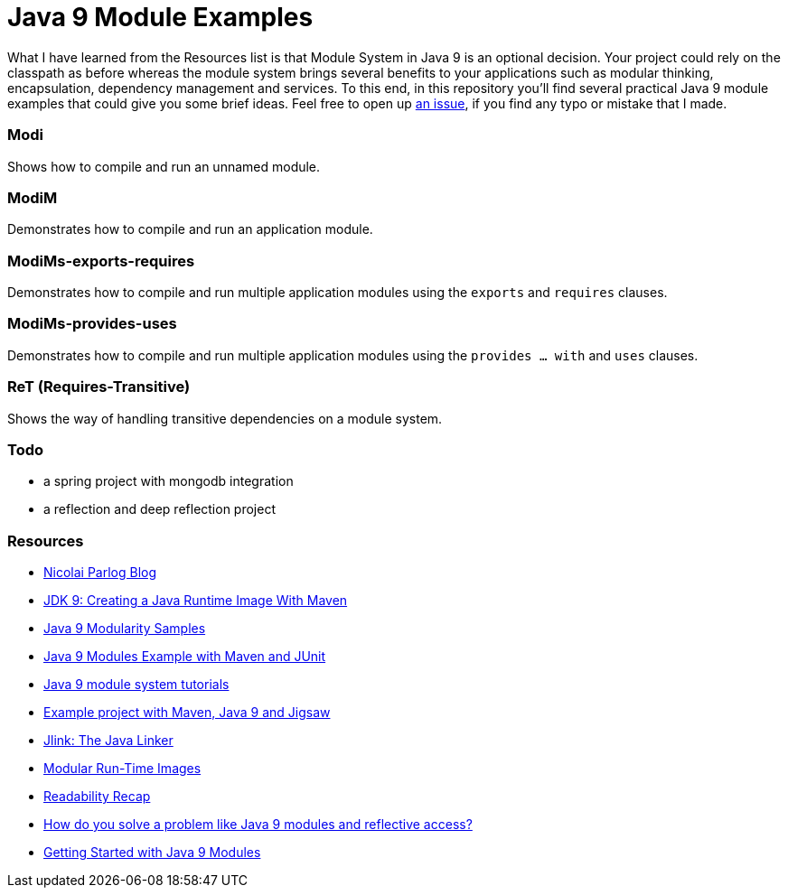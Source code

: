 = Java 9 Module Examples

What I have learned from the Resources list is that Module System in Java 9 is an optional decision. Your project could rely on the classpath as before whereas the module system brings several benefits to your applications such as modular thinking, encapsulation, dependency management and services. To this end, in this repository you'll find several practical Java 9 module examples that could give you some brief ideas. Feel free to open up https://github.com/ozlerhakan/java9-module-examples/issues/new[an issue], if you find any typo or mistake that I made.  

=== Modi

Shows how to compile and run an unnamed module.

=== ModiM

Demonstrates how to compile and run an application module.

=== ModiMs-exports-requires

Demonstrates how to compile and run multiple application modules using the `exports` and `requires` clauses.

=== ModiMs-provides-uses

Demonstrates how to compile and run multiple application modules using the `provides ... with` and `uses` clauses.

=== ReT (Requires-Transitive)

Shows the way of handling transitive dependencies on a module system.

=== Todo

* a spring project with mongodb integration
* a reflection and deep reflection project

=== Resources

* https://blog.codefx.org/java/[Nicolai Parlog Blog]
* https://dzone.com/articles/jdk9-howto-create-a-java-run-time-image-with-maven[JDK 9: Creating a Java Runtime Image With Maven]
* https://github.com/java9-modularity[Java 9 Modularity Samples]
* https://github.com/ConSol/java9-modules-maven-junit-example[Java 9 Modules Example with Maven and JUnit]
* https://github.com/eh3rrera/getting-started-jpms[Java 9 module system tutorials]
* https://github.com/cfdobber/maven-java9-jigsaw[Example project with Maven, Java 9 and Jigsaw]
* http://openjdk.java.net/jeps/282[Jlink: The Java Linker]
* http://openjdk.java.net/jeps/220[Modular Run-Time Images]
* https://stackoverflow.com/questions/46502453/[Readability Recap]
* https://www.voxxed.com/2016/11/problem-modules-reflective-access/[How do you solve a problem like Java 9 modules and reflective access?]
* https://labs.consol.de/development/2017/02/13/getting-started-with-java9-modules.html[Getting Started with Java 9 Modules]
